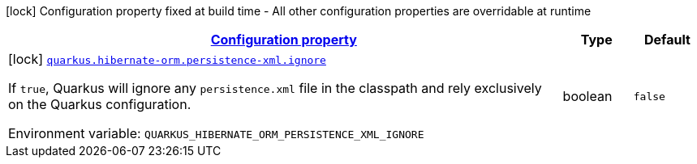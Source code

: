 
:summaryTableId: quarkus-hibernate-orm-config-group-hibernate-orm-config-hibernate-orm-config-persistence-xml
[.configuration-legend]
icon:lock[title=Fixed at build time] Configuration property fixed at build time - All other configuration properties are overridable at runtime
[.configuration-reference, cols="80,.^10,.^10"]
|===

h|[[quarkus-hibernate-orm-config-group-hibernate-orm-config-hibernate-orm-config-persistence-xml_configuration]]link:#quarkus-hibernate-orm-config-group-hibernate-orm-config-hibernate-orm-config-persistence-xml_configuration[Configuration property]

h|Type
h|Default

a|icon:lock[title=Fixed at build time] [[quarkus-hibernate-orm-config-group-hibernate-orm-config-hibernate-orm-config-persistence-xml_quarkus.hibernate-orm.persistence-xml.ignore]]`link:#quarkus-hibernate-orm-config-group-hibernate-orm-config-hibernate-orm-config-persistence-xml_quarkus.hibernate-orm.persistence-xml.ignore[quarkus.hibernate-orm.persistence-xml.ignore]`


[.description]
--
If `true`, Quarkus will ignore any `persistence.xml` file in the classpath and rely exclusively on the Quarkus configuration.

ifdef::add-copy-button-to-env-var[]
Environment variable: env_var_with_copy_button:+++QUARKUS_HIBERNATE_ORM_PERSISTENCE_XML_IGNORE+++[]
endif::add-copy-button-to-env-var[]
ifndef::add-copy-button-to-env-var[]
Environment variable: `+++QUARKUS_HIBERNATE_ORM_PERSISTENCE_XML_IGNORE+++`
endif::add-copy-button-to-env-var[]
--|boolean 
|`false`

|===